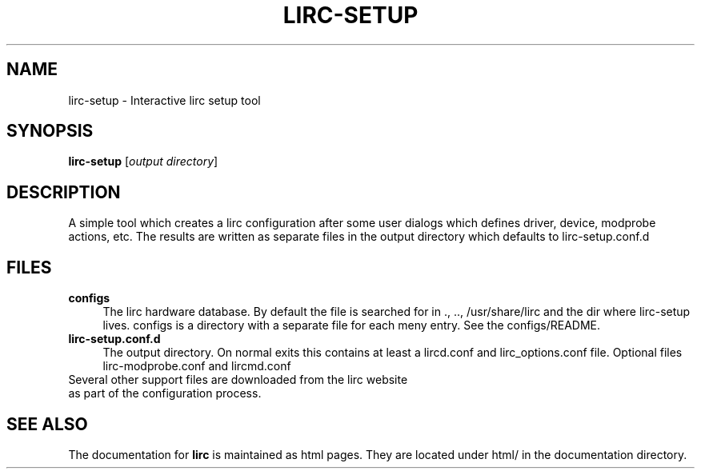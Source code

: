 .TH LIRC-SETUP "1" "Last change: augusti 2014" "lirc-setup @version@" "User Commands"
.SH NAME
lirc-setup - Interactive lirc setup tool
.SH SYNOPSIS
.B lirc-setup
[\fIoutput directory\fR]
.SH DESCRIPTION
A simple tool which creates a lirc configuration after
some user dialogs which defines driver, device, modprobe
actions, etc. The results are written as separate files
in the output directory which defaults to lirc-setup.conf.d
.PP

.SH FILES
.TP 4
.B configs
The lirc hardware database. By default the file is searched for
in ., .., /usr/share/lirc and the dir where lirc-setup lives.
configs is a directory with a separate file for each meny entry.
See the configs/README.
.TP 4
.B lirc-setup.conf.d
The output directory. On normal exits this contains at least a
lircd.conf and lirc_options.conf file. Optional files lirc-modprobe.conf
and lircmd.conf
.TP 0
Several other support files are downloaded from the lirc website
as part of the configuration process.

.SH "SEE ALSO"
The documentation for
.B lirc
is maintained as html pages. They are located under html/ in the
documentation directory.
